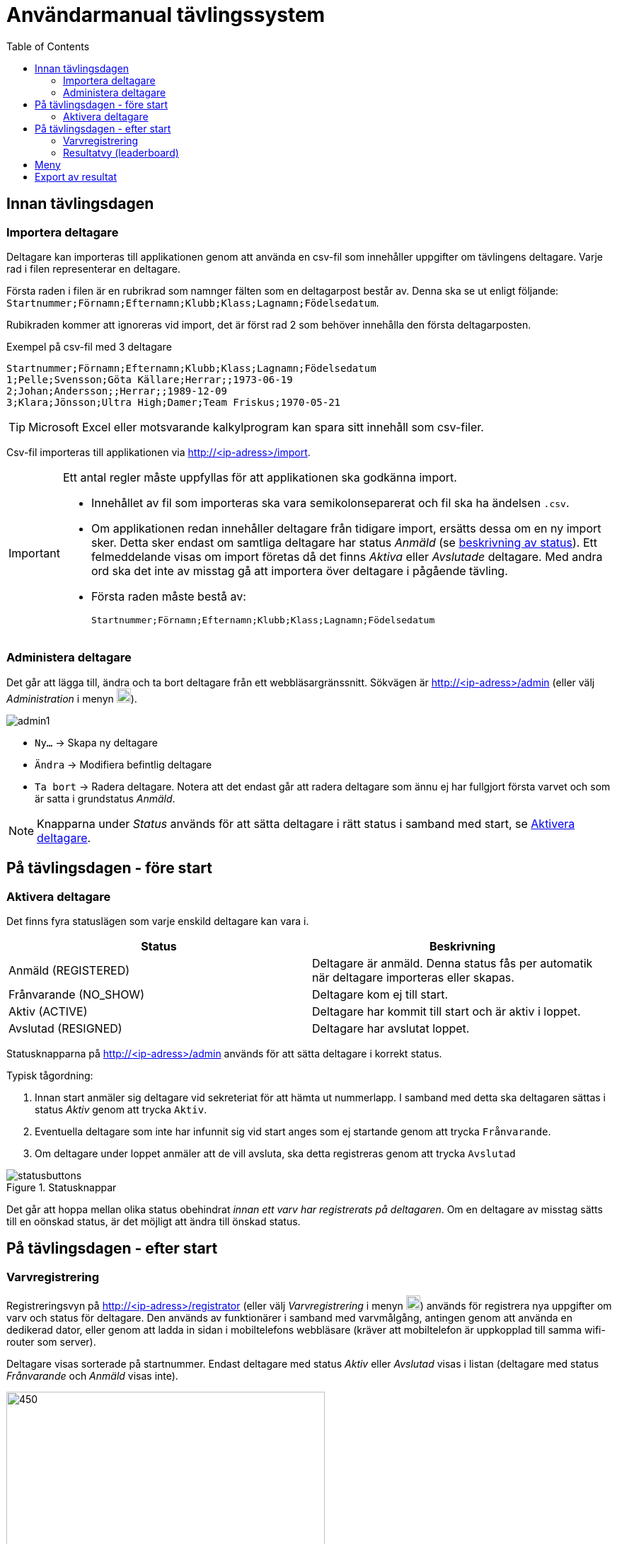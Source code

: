 :toc: left
ifndef::imagesdir[:imagesdir: images]

= Användarmanual tävlingssystem

== Innan tävlingsdagen

=== Importera deltagare

Deltagare kan importeras till applikationen genom att använda en csv-fil som innehåller uppgifter om tävlingens deltagare. Varje rad i filen representerar en deltagare.

Första raden i filen är en rubrikrad som namnger fälten som en deltagarpost består av. Denna ska se ut enligt följande: `Startnummer;Förnamn;Efternamn;Klubb;Klass;Lagnamn;Födelsedatum`.

Rubikraden kommer att ignoreras vid import, det är först rad 2 som behöver innehålla den första deltagarposten.

.Exempel på csv-fil med 3 deltagare
[source,csv]
----
Startnummer;Förnamn;Efternamn;Klubb;Klass;Lagnamn;Födelsedatum
1;Pelle;Svensson;Göta Källare;Herrar;;1973-06-19
2;Johan;Andersson;;Herrar;;1989-12-09
3;Klara;Jönsson;Ultra High;Damer;Team Friskus;1970-05-21
----

[TIP]
Microsoft Excel eller motsvarande kalkylprogram kan spara sitt innehåll som csv-filer.

Csv-fil importeras till applikationen via http://<ip-adress>/import.

[IMPORTANT]
====
Ett antal regler måste uppfyllas för att applikationen ska godkänna import.

- Innehållet av fil som importeras ska vara semikolonseparerat och fil ska ha ändelsen `.csv`.

- Om applikationen redan innehåller deltagare från tidigare import, ersätts dessa om en ny import sker. Detta sker endast om samtliga deltagare har status _Anmäld_ (se <<status,beskrivning av status>>). Ett felmeddelande visas om import företas då det finns _Aktiva_ eller _Avslutade_ deltagare. Med andra ord ska det inte av misstag gå att importera över deltagare i pågående tävling.

- Första raden måste bestå av:
+
----
Startnummer;Förnamn;Efternamn;Klubb;Klass;Lagnamn;Födelsedatum
----
====

=== Administera deltagare

Det går att lägga till, ändra och ta bort deltagare från ett webbläsargränssnitt. Sökvägen är http://<ip-adress>/admin (eller välj _Administration_ i menyn image:menubutton.png[20,20]).

image::admin1.png[]

- `Ny...` -> Skapa ny deltagare

- `Ändra` -> Modifiera befintlig deltagare

- `Ta bort` -> Radera deltagare. Notera att det endast går att radera deltagare som ännu ej har fullgjort första varvet och som är satta i grundstatus _Anmäld_.

[NOTE]
Knapparna under _Status_ används för att sätta deltagare i rätt status i samband med start, se <<aktivera>>.

== På tävlingsdagen - före start

[[aktivera]]
=== Aktivera deltagare

Det finns fyra statuslägen som varje enskild deltagare kan vara i.

[[status]]
|===
|Status |Beskrivning

|Anmäld (REGISTERED)
|Deltagare är anmäld. Denna status fås per automatik när deltagare importeras eller skapas.

|Frånvarande (NO_SHOW)
|Deltagare kom ej till start.

|Aktiv (ACTIVE)
|Deltagare har kommit till start och är aktiv i loppet.

|Avslutad (RESIGNED)
|Deltagare har avslutat loppet.
|===

Statusknapparna på http://<ip-adress>/admin används för att sätta deltagare i korrekt status.

Typisk tågordning:

. Innan start anmäler sig deltagare vid sekreteriat för att hämta ut nummerlapp. I samband med detta ska deltagaren sättas i status _Aktiv_ genom att trycka `Aktiv`.

. Eventuella deltagare som inte har infunnit sig vid start anges som ej startande genom att trycka `Frånvarande`.

. Om deltagare under loppet anmäler att de vill avsluta, ska detta registreras genom att trycka `Avslutad`

.Statusknappar
image::statusbuttons.png[]

Det går att hoppa mellan olika status obehindrat _innan ett varv har registrerats på deltagaren_. Om en deltagare av misstag sätts till en oönskad status, är det möjligt att ändra till önskad status.

== På tävlingsdagen - efter start

=== Varvregistrering

Registreringsvyn på http://<ip-adress>/registrator (eller välj _Varvregistrering_ i menyn image:menubutton.png[20,20]) används för registrera nya uppgifter om varv och status för deltagare. Den används av funktionärer i samband med varvmålgång, antingen genom att använda en dedikerad dator, eller genom att ladda in sidan i mobiltelefons webbläsare (kräver att mobiltelefon är uppkopplad till samma wifi-router som server).

Deltagare visas sorterade på startnummer. Endast deltagare med status _Aktiv_ eller _Avslutad_ visas i listan (deltagare med status _Frånvarande_ och _Anmäld_ visas inte).

.Varvregisteringvy vid start
image::reg1.png[450,450]

Beskrivning av knappar:

- `+` -> Registrerar ett godkänt varv
- `x` -> Registrerar ett icke godkänt varv
- `-` -> Tar bort senast registrerade varv

- `Avslutad` -> avslutar loppet för deltagare

- `Aktiv` -> återaktiverar deltagare

Värt att notera är att knappar kommer att vara aktiva eller inaktiva beroende på status. Till exempel så är varvsknapparna `+ x -` inaktiverade för löpare som inte är aktiva, för att undvika felstämpling.

.Exempel "mitt i loppet", där deltagare 1 har avslutat
image::reg2.png[450,450]

- Vid varvsmålgång registreras löpare enligt följande:
. Ett godkänt varv registreras genom att klicka `+`
. Ett icke godkänt varv registreras genom att klicka `x`. Detta resulterar också i att löpare erhåller status _Avslutad_

- Löpare som efter godkänt varv anmäler att de inte längre tänker deltaga, registreras genom att klicka på `Avslutad`

- Om felaktig varvsinformation registreras, klickas knappen `-` för att ta bort det senaste registrerade varvet. Därefter kan man återigen registrera genom `+` eller `x`.

- Om en deltagare felaktigt registrerats för icke godkänt varv `x`, måste löparen återigen registeras som aktiv genom att klicka `Aktiv`. Då blir knappen `-` klickbar igen och det går att ta bort varvet och ersätta med ett godkänt (`+`).

- Om deltagare felaktigt har registrerats som avslutad genom knappen `Avslutad`, kan löparen återaktiveras genom att klicka `Aktiv`.

[TIP]
====
Om `Prioritera aktiva deltagare` väljs, sorteras listan först på aktiva deltagare, därefter i startnummerordning. Detta underlättar hantering framförallt i senare skede av loppet, då många löpare har avslutat sitt deltagande:

image::reg3.png[450,450]
====

=== Resultatvy (leaderboard)

Resultatvyn http://<ip-adress>/results (eller välj _Resultat_ i menyn image:menubutton.png[20,20]) listar aktuellt resultat vid en given tidpunkt, den uppdateras per automatik när applikationen får in ny data om löpare.

Vyn lämpar sig väl för storbildsskärm på arena, eller kan användas mer småskaligt i sekreteriat.

image::result1.png[]

Endast deltagare med status _Anmäld_, _Aktiv_ eller _Avslutad_ visas i listan (deltagare med status _Frånvarande_ visas inte).

[TIP]
====
Det går att dölja image:menubutton.png[20,20] om så önskas genom att ange http://<ip-adress>/results?hideMenu=true
====
Se även:

- http://<ip-adress>/results/women
- http://<ip-adress>/results/men
- http://<ip-adress>/results/teams

== Meny

Använd menyn för enklare navigering:

- Klicka image:menubutton.png[20,20] för att expandera meny

== Export av resultat

Resultatlistan kan exporteras till excel genom http://<ip-adress>/api/participants/download (eller välj _Exportera till Excel_ i menyn image:menubutton.png[20,20]).
